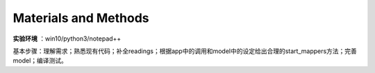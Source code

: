 Materials and Methods
======================

**实验环境** ：win10/python3/notepad++

基本步骤：理解需求；熟悉现有代码；补全readings；根据app中的调用和model中的设定给出合理的start_mappers方法；完善model；编译测试。